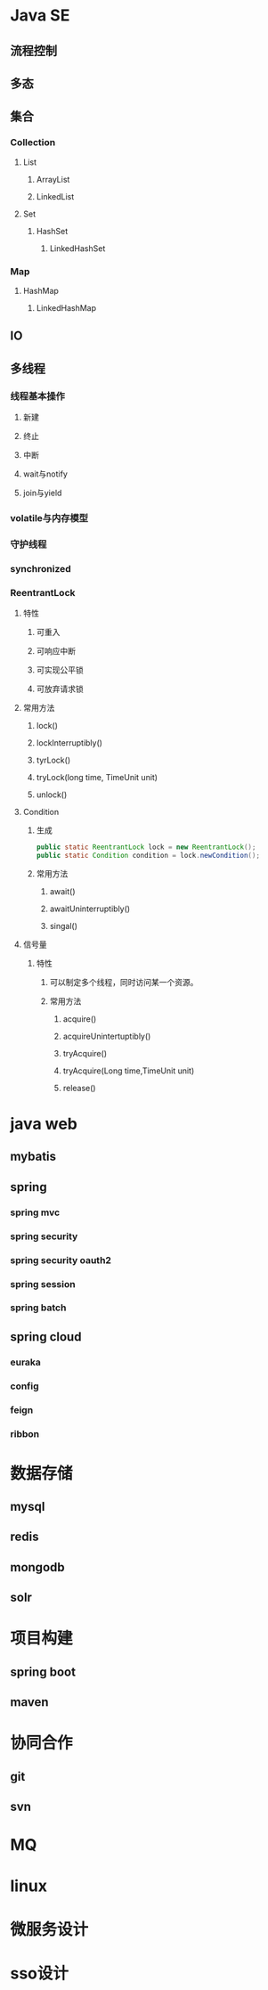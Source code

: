* Java SE
** 流程控制
** 多态
** 集合
*** Collection
**** List
***** ArrayList
***** LinkedList
**** Set
***** HashSet
****** LinkedHashSet
*** Map
**** HashMap
***** LinkedHashMap
** IO
** 多线程
*** 线程基本操作
**** 新建
**** 终止
**** 中断
**** wait与notify
**** join与yield
*** volatile与内存模型
*** 守护线程
*** synchronized
*** ReentrantLock
**** 特性
***** 可重入
***** 可响应中断
***** 可实现公平锁
***** 可放弃请求锁
**** 常用方法
***** lock()
***** lockInterruptibly()
***** tyrLock()
***** tryLock(long time, TimeUnit unit)
***** unlock()
**** Condition
***** 生成
#+BEGIN_SRC java
public static ReentrantLock lock = new ReentrantLock();
public static Condition condition = lock.newCondition();
#+END_SRC
***** 常用方法
****** await()
****** awaitUninterruptibly()
****** singal()
**** 信号量
***** 特性
****** 可以制定多个线程，同时访问某一个资源。
****** 常用方法
******* acquire()
******* acquireUnintertuptibly()
******* tryAcquire()
******* tryAcquire(Long time,TimeUnit unit)
******* release()
* java web
** mybatis
** spring
*** spring mvc
*** spring security
*** spring security oauth2
*** spring session
*** spring batch
** spring cloud
*** euraka
*** config
*** feign
*** ribbon
* 数据存储
** mysql
** redis
** mongodb
** solr
* 项目构建
** spring boot
** maven
* 协同合作
** git
** svn
* MQ
* linux
* 微服务设计 
* sso设计

